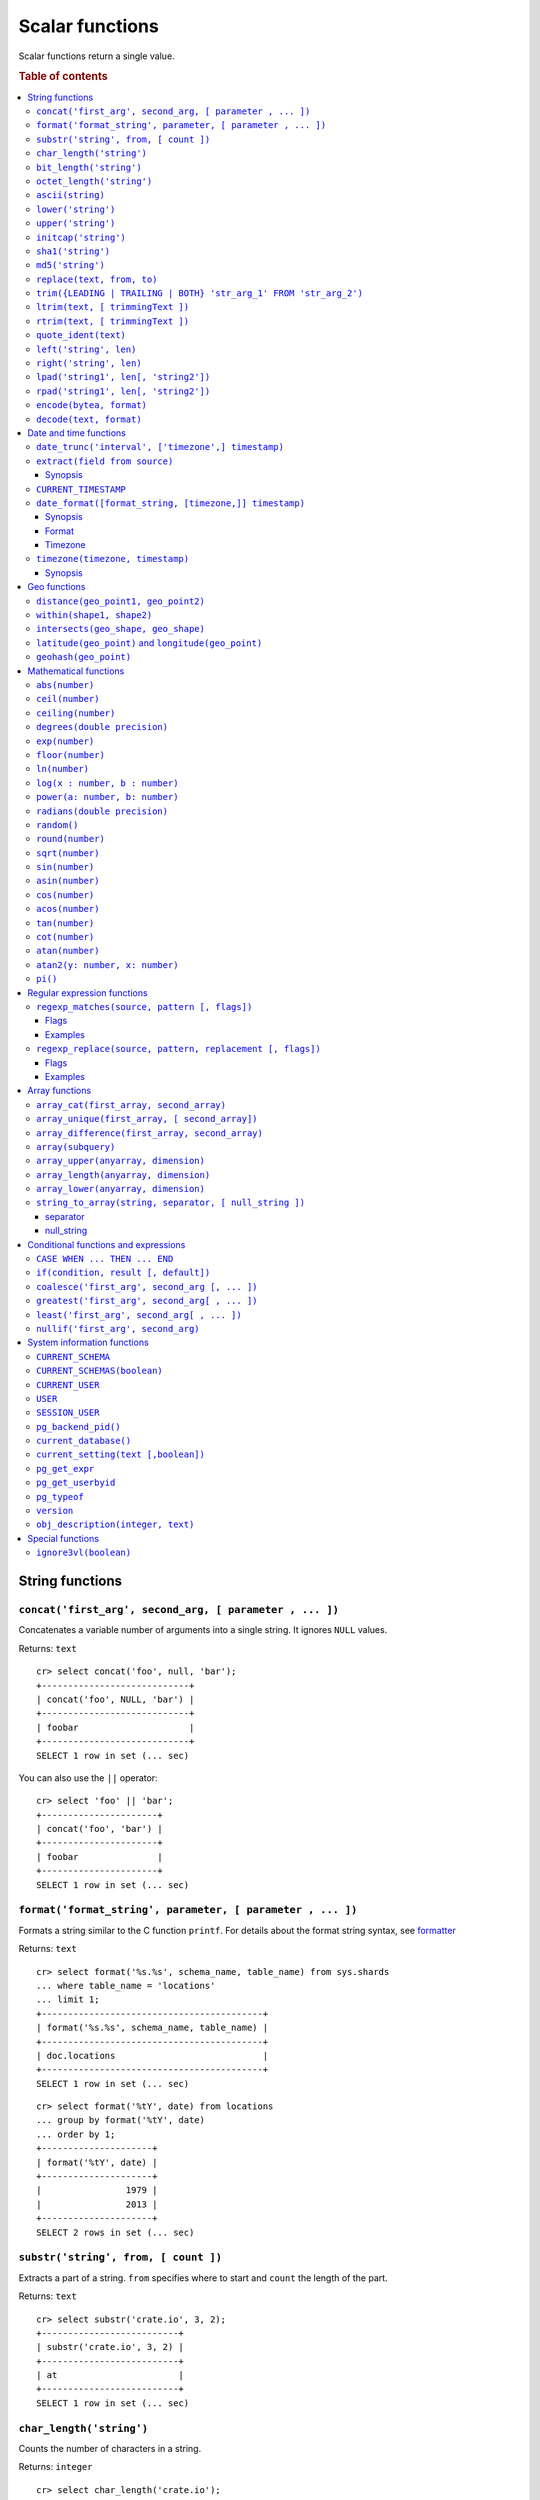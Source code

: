 .. highlight:: psql
.. _scalar:

================
Scalar functions
================

Scalar functions return a single value.

.. rubric:: Table of contents

.. contents::
   :local:

String functions
================

.. _scalar_concat:

``concat('first_arg', second_arg, [ parameter , ... ])``
--------------------------------------------------------

Concatenates a variable number of arguments into a single string. It ignores
``NULL`` values.

Returns: ``text``

::

    cr> select concat('foo', null, 'bar');
    +----------------------------+
    | concat('foo', NULL, 'bar') |
    +----------------------------+
    | foobar                     |
    +----------------------------+
    SELECT 1 row in set (... sec)

You can also use the ``||`` operator::

    cr> select 'foo' || 'bar';
    +----------------------+
    | concat('foo', 'bar') |
    +----------------------+
    | foobar               |
    +----------------------+
    SELECT 1 row in set (... sec)

``format('format_string', parameter, [ parameter , ... ])``
-----------------------------------------------------------

Formats a string similar to the C function ``printf``. For details about the
format string syntax, see `formatter`_

Returns: ``text``

::

    cr> select format('%s.%s', schema_name, table_name) from sys.shards
    ... where table_name = 'locations'
    ... limit 1;
    +------------------------------------------+
    | format('%s.%s', schema_name, table_name) |
    +------------------------------------------+
    | doc.locations                            |
    +------------------------------------------+
    SELECT 1 row in set (... sec)

::

    cr> select format('%tY', date) from locations
    ... group by format('%tY', date)
    ... order by 1;
    +---------------------+
    | format('%tY', date) |
    +---------------------+
    |                1979 |
    |                2013 |
    +---------------------+
    SELECT 2 rows in set (... sec)

``substr('string', from, [ count ])``
-------------------------------------

Extracts a part of a string. ``from`` specifies where to start and ``count``
the length of the part.

Returns: ``text``

::

    cr> select substr('crate.io', 3, 2);
    +--------------------------+
    | substr('crate.io', 3, 2) |
    +--------------------------+
    | at                       |
    +--------------------------+
    SELECT 1 row in set (... sec)

.. _scalar_char_length:

``char_length('string')``
-------------------------

Counts the number of characters in a string.

Returns: ``integer``

::

    cr> select char_length('crate.io');
    +-------------------------+
    | char_length('crate.io') |
    +-------------------------+
    |                       8 |
    +-------------------------+
    SELECT 1 row in set (... sec)

Each character counts only once, regardless of its byte size.

::

    cr> select char_length('©rate.io');
    +-------------------------+
    | char_length('©rate.io') |
    +-------------------------+
    |                       8 |
    +-------------------------+
    SELECT 1 row in set (... sec)

.. _scalar_bit_length:

``bit_length('string')``
------------------------

Counts the number of bits in a string.

Returns: ``integer``

.. NOTE::

    CrateDB uses UTF-8 encoding internally, which uses between 1 and 4 bytes
    per character.

::

    cr> select bit_length('crate.io');
    +------------------------+
    | bit_length('crate.io') |
    +------------------------+
    |                     64 |
    +------------------------+
    SELECT 1 row in set (... sec)

::

    cr> select bit_length('©rate.io');
    +------------------------+
    | bit_length('©rate.io') |
    +------------------------+
    |                     72 |
    +------------------------+
    SELECT 1 row in set (... sec)

.. _scalar_octet_length:

``octet_length('string')``
--------------------------

Counts the number of bytes (octets) in a string.

Returns: ``integer``

::

    cr> select octet_length('crate.io');
    +--------------------------+
    | octet_length('crate.io') |
    +--------------------------+
    |                        8 |
    +--------------------------+
    SELECT 1 row in set (... sec)

::

    cr> select octet_length('©rate.io');
    +--------------------------+
    | octet_length('©rate.io') |
    +--------------------------+
    |                        9 |
    +--------------------------+
    SELECT 1 row in set (... sec)

.. _scalar_ascii:

``ascii(string)``
-----------------

Returns the ASCII code of the first character. For UTF-8, returns the Unicode
code point of the characters.

Returns: ``int``

::

    cr> SELECT ascii('a') AS a, ascii('🎈') AS b;
    +----+--------+
    |  a |      b |
    +----+--------+
    | 97 | 127880 |
    +----+--------+
    SELECT 1 row in set (... sec)

``lower('string')``
-------------------

Converts all characters to lowercase. ``lower`` does not perform
locale-sensitive or context-sensitive mappings.

Returns: ``text``

::

    cr> select lower('TransformMe');
    +----------------------+
    | lower('TransformMe') |
    +----------------------+
    | transformme          |
    +----------------------+
    SELECT 1 row in set (... sec)

``upper('string')``
-------------------

Converts all characters to uppercase. ``upper`` does not perform
locale-sensitive or context-sensitive mappings.

Returns: ``text``

::

    cr> select upper('TransformMe');
    +----------------------+
    | upper('TransformMe') |
    +----------------------+
    | TRANSFORMME          |
    +----------------------+
    SELECT 1 row in set (... sec)

.. _scalar-initcap:

``initcap('string')``
---------------------

Converts the first letter of each word to upper case and the rest to lower case
(*capitalize letters*).

Returns: ``text``

::

   cr> select initcap('heLlo WORLD');
    +------------------------+
    | initcap('heLlo WORLD') |
    +------------------------+
    | Hello World            |
    +------------------------+
    SELECT 1 row in set (... sec)

.. _sha1:

``sha1('string')``
------------------

Returns: ``text``

Computes the SHA1 checksum of the given string.

::

    cr> select sha1('foo');
    +------------------------------------------+
    | sha1('foo')                              |
    +------------------------------------------+
    | 0beec7b5ea3f0fdbc95d0dd47f3c5bc275da8a33 |
    +------------------------------------------+
    SELECT 1 row in set (... sec)

``md5('string')``
-----------------

Returns: ``text``

Computes the MD5 checksum of the given string.

See :ref:`sha1 <sha1>` for an example.

.. _scalar-replace:

``replace(text, from, to)``
---------------------------

Replaces all occurrences of ``from`` in ``text`` with ``to``.

::

   cr> select replace('Hello World', 'World', 'Stranger');
   +---------------------------------------------+
   | replace('Hello World', 'World', 'Stranger') |
   +---------------------------------------------+
   | Hello Stranger                              |
   +---------------------------------------------+
   SELECT 1 row in set (... sec)

.. _scalar-trim:

``trim({LEADING | TRAILING | BOTH} 'str_arg_1' FROM 'str_arg_2')``
------------------------------------------------------------------

Removes the longest string containing characters from ``str_arg_1``
(``' '`` by default) from the start, end, or both ends
(``BOTH`` is the default) of ``str_arg_2``.

Synopsis::

    trim([ [ {LEADING | TRAILING | BOTH} ] [ str_arg_1 ] FROM ] str_arg_2)

Examples
::

   cr> select trim(BOTH 'ab' from 'abcba');
   +-----------------------------+
   | trim('abcba', 'ab', 'BOTH') |
   +-----------------------------+
   | c                           |
   +-----------------------------+
   SELECT 1 row in set (... sec)

::

   cr> select trim('ab' from 'abcba');
   +-----------------------------+
   | trim('abcba', 'ab', 'BOTH') |
   +-----------------------------+
   | c                           |
   +-----------------------------+
   SELECT 1 row in set (... sec)

::

   cr> select trim('   abcba   ');
   +---------------------+
   | trim('   abcba   ') |
   +---------------------+
   | abcba               |
   +---------------------+
   SELECT 1 row in set (... sec)

.. _scalar-ltrim:

``ltrim(text, [ trimmingText ])``
---------------------------------

Removes set of characters which are matching ``trimmingText`` (``' '``
by default) to the left of ``text``.

::

   cr> select ltrim('xxxzzzabcba', 'xz');
   +----------------------------+
   | ltrim('xxxzzzabcba', 'xz') |
   +----------------------------+
   | abcba                      |
   +----------------------------+
   SELECT 1 row in set (... sec)

.. _scalar-rtrim:

``rtrim(text, [ trimmingText ])``
---------------------------------

Removes set of characters which are matching ``trimmingText`` (``' '``
by default) to the right of ``text``.

::

   cr> select rtrim('abcbaxxxzzz', 'xz');
   +----------------------------+
   | rtrim('abcbaxxxzzz', 'xz') |
   +----------------------------+
   | abcba                      |
   +----------------------------+
   SELECT 1 row in set (... sec)

.. _scalar-quote-ident:

``quote_ident(text)``
---------------------

Returns: ``text``

Quotes a provided string argument. Quotes are added only if necessary.
For example, if the string contains non-identifier characters, keywords or
would be case-folded. Embedded quotes are properly doubled.

The quoted string can be used as an identifier in an SQL statement.

::

   cr> select quote_ident('Column name');
   +----------------------------+
   | quote_ident('Column name') |
   +----------------------------+
   | "Column name"              |
   +----------------------------+
   SELECT 1 row in set (... sec)

.. _scalar-left:

``left('string', len)``
-----------------------

Returns the first ``len`` characters of ``string`` when ``len`` > 0,
otherwise all but last ``len`` characters.

Synopsis::

    left(string, len)

Examples::

   cr> select left('crate.io', 5);
   +---------------------+
   | left('crate.io', 5) |
   +---------------------+
   | crate               |
   +---------------------+
   SELECT 1 row in set (... sec)

::

   cr> select left('crate.io', -3);
   +-----------------------+
   | left('crate.io', - 3) |
   +-----------------------+
   | crate                 |
   +-----------------------+
   SELECT 1 row in set (... sec)

.. _scalar-right:

``right('string', len)``
------------------------

Returns the last ``len`` characters in ``string`` when ``len`` > 0,
otherwise all but first ``len`` characters.

Synopsis::

  right(string, len)

Examples::

      cr> select right('crate.io', 2);
      +----------------------+
      | right('crate.io', 2) |
      +----------------------+
      | io                   |
      +----------------------+
      SELECT 1 row in set (... sec)

::

      cr> select right('crate.io', -6);
      +------------------------+
      | right('crate.io', - 6) |
      +------------------------+
      | io                     |
      +------------------------+
      SELECT 1 row in set (... sec)

.. _scalar-lpad:

``lpad('string1', len[, 'string2'])``
-------------------------------------

Fill up ``string1`` to length ``len`` by prepending the characters ``string2``
(a space by default). If string1 is already longer than len then it is truncated
(on the right).

Synopsis::

    lpad(string1, len[, string2])

Example::

   cr> select lpad(' I like CrateDB!!', 41, 'yes! ');
   +-------------------------------------------+
   | lpad(' I like CrateDB!!', 41, 'yes! ')    |
   +-------------------------------------------+
   | yes! yes! yes! yes! yes! I like CrateDB!! |
   +-------------------------------------------+
   SELECT 1 row in set (... sec)

.. _scalar-rpad:

``rpad('string1', len[, 'string2'])``
-------------------------------------

Fill up ``string1`` to length ``len`` by appending the characters ``string2``
(a space by default). If string1 is already longer than len then it is truncated.

Synopsis::

    rpad(string1, len[, string2])

Example::

   cr> select rpad('Do you like Crate?', 38, ' yes!');
   +-----------------------------------------+
   | rpad('Do you like Crate?', 38, ' yes!') |
   +-----------------------------------------+
   | Do you like Crate? yes! yes! yes! yes!  |
   +-----------------------------------------+
   SELECT 1 row in set (... sec)

.. NOTE::

   In both cases, the scalar functions lpad and rpad, do now accept a len
   greater than 50000.

.. _scalar-encode:

``encode(bytea, format)``
-------------------------

Encode takes a binary string in hex format and returns a textual representation
into the specified format. Supported formats are base64, hex, and escape. The
escape format represents unprintable characters with an octal sequence `\nnn`.

Synopsis::

    encode(string1, format)

Example::

    cr> select encode(E'123\b\t56', 'base64');
    +--------------------------------+
    | encode(E'123\b\t56', 'base64') |
    +--------------------------------+
    | MTIzCAk1Ng==                   |
    +--------------------------------+
    SELECT 1 row in set (... sec)

.. _scalar-decode:

``decode(text, format)``
-------------------------

Decodes text encoded in the given format, which are listed in the `encode`
documentation. Returns a binary string in the hex format.

Synopsis::

    decode(text1, format)

Example::

    cr> select decode('T\214', 'escape');
    +---------------------------+
    | decode('T\214', 'escape') |
    +---------------------------+
    | \x548c                    |
    +---------------------------+
    SELECT 1 row in set (... sec)

Date and time functions
=======================

.. _scalar-date-trunc:

``date_trunc('interval', ['timezone',] timestamp)``
---------------------------------------------------

Returns: ``timestamp with time zone``

Limits a timestamps precision to a given interval.

Valid intervals are:

* ``second``

* ``minute``

* ``hour``

* ``day``

* ``week``

* ``month``

* ``quarter``

* ``year``

Valid values for ``timezone`` are either the name of a time zone (for example
'Europe/Vienna') or the UTC offset of a time zone (for example '+01:00'). To
get a complete overview of all possible values take a look at the `available
time zones`_ supported by `Joda-Time`_.

The following example shows how to use the date_trunc function to generate a
day based histogram in the ``Europe/Moscow`` timezone::

    cr> select
    ... date_trunc('day', 'Europe/Moscow', date) as day,
    ... count(*) as num_locations
    ... from locations
    ... group by date_trunc('day', 'Europe/Moscow', date)
    ... order by date_trunc('day', 'Europe/Moscow', date);
    +---------------+---------------+
    | day           | num_locations |
    +---------------+---------------+
    | 308523600000  | 4             |
    | 1367352000000 | 1             |
    | 1373918400000 | 8             |
    +---------------+---------------+
    SELECT 3 rows in set (... sec)

If you don't specify a time zone, ``truncate`` uses UTC time::

    cr> select date_trunc('day', date) as day, count(*) as num_locations
    ... from locations
    ... group by date_trunc('day', date)
    ... order by date_trunc('day', date);
    +---------------+---------------+
    | day           | num_locations |
    +---------------+---------------+
    | 308534400000  | 4             |
    | 1367366400000 | 1             |
    | 1373932800000 | 8             |
    +---------------+---------------+
    SELECT 3 rows in set (... sec)

``extract(field from source)``
------------------------------

``extract`` is a special expression that translates to a function which
retrieves subfields such as day, hour or minute from a timestamp.

The return type depends on the used ``field``.

Synopsis
........

::

    EXTRACT( field FROM expression )

:field:
  An identifier or string literal which identifies the part of the timestamp
  that should be extracted.

:expression:
  An expression that resolves to a timestamp data type with or without
  timezone or is castable to timestamp data types.

::

    cr> select extract(day from '2014-08-23');
    +--------------------------------+
    | EXTRACT(DAY FROM '2014-08-23') |
    +--------------------------------+
    |                             23 |
    +--------------------------------+
    SELECT 1 row in set (... sec)

``source`` must be an expression that returns a timestamp. In case the
expression has a different return type but is known to be castable to timestamp
an implicit cast will be attempted.

``field`` is an identifier that selects which part of the timestamp to extract.
The following fields are supported:

``CENTURY``
  | *Return type:* ``integer``
  | century of era

  Returns the ISO representation which is a straight split of the date.

  Year 2000 century 20 and year 2001 is also century 20. This is different to
  the GregorianJulian (GJ) calendar system where 2001 would be century 21.

``YEAR``
  | *Return type:* ``integer``
  | the year field

``QUARTER``
  | *Return type:* ``integer``
  | the quarter of the year (1 - 4)

``MONTH``
  | *Return type:* ``integer``
  | the month of the year

``WEEK``
  | *Return type:* ``integer``
  | the week of the year

``DAY``
  | *Return type:* ``integer``
  | the day of the month

``DAY_OF_MONTH``
  | *Return type:* ``integer``
  | same as ``day``

``DAY_OF_WEEK``
  | *Return type:* ``integer``
  | day of the week. Starting with Monday (1) to Sunday (7)

``DOW``
  | *Return type:* ``integer``
  | same as ``day_of_week``

``DAY_OF_YEAR``
  | *Return type:* ``integer``
  | the day of the year (1 - 365 / 366)

``DOY``
  | *Return type:* ``integer``
  | same as ``day_of_year``

``HOUR``
  | *Return type:* ``integer``
  | the hour field

``MINUTE``
  | *Return type:* ``integer``
  | the minute field

``SECOND``
  | *Return type:* ``integer``
  | the second field

``EPOCH``
  | *Return type:* ``double precision``
  | The number of seconds since Jan 1, 1970.
  | Can be negative if earlier than Jan 1, 1970.

.. _`available time zones`: http://www.joda.org/joda-time/timezones.html
.. _`Joda-Time`: http://www.joda.org/joda-time/


.. _current_timestamp:

``CURRENT_TIMESTAMP``
---------------------

The ``CURRENT_TIMESTAMP`` expression returns the timestamp in milliseconds
since epoch at the time the SQL statement was handled. Therefore, the same
timestamp value is returned for every invocation of a single statement.

.. NOTE::

    If the ``CURRENT_TIMESTAMP`` function is used in
    :ref:`sql-ddl-generated-columns` it behaves slightly different in
    ``UPDATE`` operations. In such a case the actual timestamp of each row
    update is returned.

synopsis::

    CURRENT_TIMESTAMP [ ( precision ) ]

``precision`` must be a positive integer between 0 and 3. The default value is
3. It determines the number of fractional seconds to output. A value of 0 means
the timestamp will have second precision, no fractional seconds (milliseconds)
are given.

.. NOTE::

   The ``CURRENT_TIMESTAMP`` will be evaluated  using javas
   ``System.currentTimeMillis()``. So its actual result depends on the
   underlying operating system.

``date_format([format_string, [timezone,]] timestamp)``
-------------------------------------------------------

The ``date_format`` function formats a timestamp as string according to the
(optional) format string.

Returns: ``text``

Synopsis
........

::

    DATE_FORMAT( [ format_string, [ timezone, ] ] timestamp )

The only mandatory argument is the ``timestamp`` value to format. It can be any
expression that is safely convertible to timestamp data type with or without
timezone.

Format
......

The syntax for the ``format_string`` is 100% compatible to the syntax of the
`MySQL date_format`_ function. For reference, the format is listed in detail
below [#MySQL-Docs]_:

.. csv-table:: date_format Format
   :header: "Format Specifier", "Description"

   ``%a``,	"Abbreviated weekday name (Sun..Sat)"
   ``%b``,	"Abbreviated month name (Jan..Dec)"
   ``%c``,	"Month in year, numeric (0..12)"
   ``%D``,	"Day of month as ordinal number (1st, 2nd, ... 24th)"
   ``%d``,	"Day of month, padded to 2 digits (00..31)"
   ``%e``,	"Day of month (0..31)"
   ``%f``,	"Microseconds, padded to 6 digits (000000..999999)"
   ``%H``,	"Hour in 24-hour clock, padded to 2 digits (00..23)"
   ``%h``,	"Hour in 12-hour clock, padded to 2 digits (01..12)"
   ``%I``,	"Hour in 12-hour clock, padded to 2 digits (01..12)"
   ``%i``,	"Minutes, numeric (00..59)"
   ``%j``,	"Day of year, padded to 3 digits (001..366)"
   ``%k``,	"Hour in 24-hour clock (0..23)"
   ``%l``,	"Hour in 12-hour clock (1..12)"
   ``%M``,	"Month name (January..December)"
   ``%m``,	"Month in year, numeric, padded to 2 digits (00..12)"
   ``%p``,	"AM or PM"
   ``%r``,	"Time, 12-hour (hh:mm:ss followed by AM or PM)"
   ``%S``,	"Seconds, padded to 2 digits (00..59)"
   ``%s``,	"Seconds, padded to 2 digits (00..59)"
   ``%T``,	"Time, 24-hour (hh:mm:ss)"
   ``%U``,	"Week number, sunday as first day of the week, first week of the year (01) is the one starting in this year, week 00 starts in last year (00..53)"
   ``%u``,	"Week number, monday as first day of the week, first week of the year (01) is the one with at least 4 days in this year (00..53)"
   ``%V``,	"Week number, sunday as first day of the week, first week of the year (01) is the one starting in this year, uses the week number of the last year, if the week started in last year (01..53)"
   ``%v``,	"Week number, monday as first day of the week, first week of the year (01) is the one with at least 4 days in this year, uses the week number of the last year, if the week started in last year (01..53)"
   ``%W``,	"Weekday name (Sunday..Saturday)"
   ``%w``,	"Day of the week (0=Sunday..6=Saturday)"
   ``%X``,	"weekyear, sunday as first day of the week, numeric, four digits; used with %V"
   ``%x``,	"weekyear, monday as first day of the week, numeric, four digits; used with %v"
   ``%Y``,	"Year, numeric, four digits"
   ``%y``,	"Year, numeric, two digits"
   ``%%``,	"A literal '%' character"
   ``%x``,	"x, for any 'x' not listed above"

If no ``format_string`` is given the default format will be used::

    %Y-%m-%dT%H:%i:%s.%fZ

::

    cr> select date_format('1970-01-01') as epoque;
    +-----------------------------+
    | epoque                      |
    +-----------------------------+
    | 1970-01-01T00:00:00.000000Z |
    +-----------------------------+
    SELECT 1 row in set (... sec)

.. _date-format-timezone:

Timezone
........

Valid values for ``timezone`` are either the name of a time zone (for example
'Europe/Vienna') or the UTC offset of a time zone (for example '+01:00'). To
get a complete overview of all possible values take a look at the `available
time zones`_ supported by `Joda-Time`_.

The ``timezone`` will be ``UTC`` if not provided::

    cr> select date_format('%W the %D of %M %Y %H:%i %p', 0) as epoque;
    +-------------------------------------------+
    | epoque                                    |
    +-------------------------------------------+
    | Thursday the 1st of January 1970 00:00 AM |
    +-------------------------------------------+
    SELECT 1 row in set (... sec)

::

    cr> select date_format('%Y/%m/%d %H:%i', 'EST',  0) as est_epoque;
    +------------------+
    | est_epoque       |
    +------------------+
    | 1969/12/31 19:00 |
    +------------------+
    SELECT 1 row in set (... sec)

.. _scalar-timezone:

``timezone(timezone, timestamp)``
---------------------------------

The timezone scalar function converts values of ``timestamp`` without time zone to/from
timestamp with time zone.

Synopsis
........

::

    TIMEZONE(timezone, timestamp)

It has two variants depending on the type of ``timestamp``:

.. csv-table::
   :header: "Type of timestamp", "Return Type", "Description"

   "timestamp without time zone OR bigint", "timestamp with time zone", "Treat \
   given timestamp without time zone as located in the specified timezone"
   "timestamp with time zone", "timestamp without time zone", "Convert given \
   timestamp with time zone to the new timezone with no time zone designation"

::

    cr> select
    ... 257504400000 as no_tz,
    ... date_format('%Y-%m-%d %h:%i', 257504400000) as no_tz_str,
    ... timezone('Europe/Madrid', 257504400000) as in_madrid,
    ... date_format('%Y-%m-%d %h:%i', timezone('Europe/Madrid',
    ... 257504400000)) as in_madrid_str;
    +--------------+------------------+--------------+------------------+
    |        no_tz | no_tz_str        |    in_madrid | in_madrid_str    |
    +--------------+------------------+--------------+------------------+
    | 257504400000 | 1978-02-28 09:00 | 257500800000 | 1978-02-28 08:00 |
    +--------------+------------------+--------------+------------------+
    SELECT 1 row in set (... sec)

::

    cr> select
    ... timezone('Europe/Madrid',
    ... '1978-02-28T10:00:00.000+01:00'::timestamp with time zone) as epoque,
    ... date_format('%Y-%m-%d %h:%i', timezone('Europe/Madrid',
    ... '1978-02-28T10:00:00.000+01:00'::timestamp with time zone)) as epoque_str;
    +--------------+------------------+
    |       epoque | epoque_str       |
    +--------------+------------------+
    | 257508000000 | 1978-02-28 10:00 |
    +--------------+------------------+
    SELECT 1 row in set (... sec)

::

    cr> select
    ... timezone('Europe/Madrid',
    ... '1978-02-28T10:00:00.000+01:00'::timestamp without time zone) as epoque,
    ... date_format('%Y-%m-%d %h:%i', timezone('Europe/Madrid',
    ... '1978-02-28T10:00:00.000+01:00'::timestamp without time zone)) as epoque_str;
    +--------------+------------------+
    |       epoque | epoque_str       |
    +--------------+------------------+
    | 257504400000 | 1978-02-28 09:00 |
    +--------------+------------------+
    SELECT 1 row in set (... sec)

Geo functions
=============

.. _scalar_distance:

``distance(geo_point1, geo_point2)``
------------------------------------

Returns: ``double precision``

The ``distance`` function can be used to calculate the distance between two
points on earth. It uses the `Haversine formula`_ which gives great-circle
distances between 2 points on a sphere based on their latitude and longitude.

The return value is the distance in meters.

Below is an example of the distance function where both points are specified
using WKT. See :ref:`geo_point_data_type` for more information on the implicit
type casting of geo points::

    cr> select distance('POINT (10 20)', 'POINT (11 21)');
    +--------------------------------------------+
    | distance('POINT (10 20)', 'POINT (11 21)') |
    +--------------------------------------------+
    |                          152354.3209044634 |
    +--------------------------------------------+
    SELECT 1 row in set (... sec)

This scalar function can always be used in both the ``WHERE`` and ``ORDER BY``
clauses. With the limitation that one of the arguments must be a literal and
the other argument must be a column reference.

.. NOTE::

   The algorithm of the calculation which is used when the distance
   function is used as part of the result column list has a different
   precision than what is stored inside the index which is utilized if
   the distance function is part of a WHERE clause.

   For example if ``select distance(...)`` returns 0.0 an equality check
   with ``where distance(...) = 0`` might not yield anything at all due
   to the precision difference.

.. _scalar_within:

``within(shape1, shape2)``
--------------------------

Returns: ``boolean``

The ``within`` function returns true if ``shape1`` is within ``shape2``. If
that is not the case false is returned.

``shape1`` can either be a ``geo_shape`` or a ``geo_point``. ``shape2`` must be
a ``geo_shape``.

Below is an example of the within function which makes use of the implicit type
casting from strings to geo point and geo shapes::

    cr> select within(
    ...   'POINT (10 10)',
    ...   'POLYGON ((5 5, 10 5, 10 10, 5 10, 5 5))'
    ... );
    +--------------------------------------------------------------------+
    | within('POINT (10 10)', 'POLYGON ((5 5, 10 5, 10 10, 5 10, 5 5))') |
    +--------------------------------------------------------------------+
    | TRUE                                                               |
    +--------------------------------------------------------------------+
    SELECT 1 row in set (... sec)

This function can always be used within the ``WHERE`` clause.

.. _scalar_intersects:

``intersects(geo_shape, geo_shape)``
------------------------------------

Returns: ``boolean``

The ``intersects`` function returns true if both argument shapes share some
points or area, they *overlap*. This also includes two shapes where one lies
:ref:`within <scalar_within>` the other.

If ``false`` is returned, both shapes are considered *disjoint*.

Example::

    cr> select
    ... intersects(
    ...   {type='Polygon', coordinates=[
    ...         [[13.4252, 52.7096],[13.9416, 52.0997],
    ...          [12.7221, 52.1334],[13.4252, 52.7096]]]},
    ...   'LINESTRING(13.9636 52.6763, 13.2275 51.9578,
    ...               12.9199 52.5830, 11.9970 52.6830)'
    ... ) as intersects,
    ... intersects(
    ...   {type='Polygon', coordinates=[
    ...         [[13.4252, 52.7096],[13.9416, 52.0997],
    ...          [12.7221, 52.1334],[13.4252, 52.7096]]]},
    ...   'LINESTRING (11.0742 49.4538, 11.5686 48.1367)'
    ... ) as disjoint;
    +------------+----------+
    | intersects | disjoint |
    +------------+----------+
    | TRUE       | FALSE    |
    +------------+----------+
    SELECT 1 row in set (... sec)

Due to a limitation on the :ref:`geo_shape_data_type` datatype this function
cannot be used in the :ref:`sql_reference_order_by`.

``latitude(geo_point)`` and ``longitude(geo_point)``
----------------------------------------------------

Returns: ``double precision``

The ``latitude`` and ``longitude`` function return the coordinates of latitude
or longitude of a point, or ``NULL`` if not available. The input must be a
column of type ``geo_point``, a valid WKT string or a ``double precision``
array. See :ref:`geo_point_data_type` for more information on the implicit type
casting of geo points.

Example::

    cr> select mountain, height, longitude(coordinates) as "lon", latitude(coordinates) as "lat"
    ... from sys.summits order by height desc limit 1;
    +------------+--------+---------+---------+
    | mountain   | height |     lon |     lat |
    +------------+--------+---------+---------+
    | Mont Blanc |   4808 | 6.86444 | 45.8325 |
    +------------+--------+---------+---------+
    SELECT 1 row in set (... sec)

Below is an example of the latitude/longitude functions which make use of the
implicit type casting from strings to geo point::

    cr> select latitude('POINT (10 20)'), longitude([10.0, 20.0]);
    +---------------------------+-------------------------+
    | latitude('POINT (10 20)') | longitude([10.0, 20.0]) |
    +---------------------------+-------------------------+
    |                      20.0 |                    10.0 |
    +---------------------------+-------------------------+
    SELECT 1 row in set (... sec)

``geohash(geo_point)``
----------------------

Returns: ``text``

Returns a `GeoHash <http://en.wikipedia.org/wiki/Geohash>`_ representation
based on full precision (12 characters) of the input point, or ``NULL`` if not
available. The input has to be a column of type ``geo_point``, a valid WKT
string or a ``double precision`` array. See :ref:`geo_point_data_type` for more
information of the implicit type casting of geo points.

Example::

    cr> select mountain, height, geohash(coordinates) as "geohash" from sys.summits
    ... order by height desc limit 1;
    +------------+--------+--------------+
    | mountain   | height | geohash      |
    +------------+--------+--------------+
    | Mont Blanc |   4808 | u0huspw99j1r |
    +------------+--------+--------------+
    SELECT 1 row in set (... sec)

.. _mathematical_functions:

Mathematical functions
======================

All mathematical functions can be used within ``WHERE`` and ``ORDER BY``
clauses.

``abs(number)``
---------------

Returns the absolute value of the given number in the datatype of the given
number::

    cr> select abs(214748.0998), abs(0), abs(-214748);
    +------------------+--------+---------------+
    | abs(214748.0998) | abs(0) | abs(- 214748) |
    +------------------+--------+---------------+
    |      214748.0998 |      0 |        214748 |
    +------------------+--------+---------------+
    SELECT 1 row in set (... sec)

.. _scalar-ceil:

``ceil(number)``
----------------

Returns the smallest integer or long value that is not less than the argument.

Returns: ``bigint`` or ``integer``

Return value will be of type ``integer`` if the input value is an integer or
float. If the input value is of type ``bigint`` or ``double precision`` the
return value will be of type ``bigint``::

    cr> select ceil(29.9);
    +------------+
    | ceil(29.9) |
    +------------+
    |         30 |
    +------------+
    SELECT 1 row in set (... sec)


``ceiling(number)``
-------------------

This is an alias for :ref:`ceil <scalar-ceil>`.

.. _scalar-degrees:

``degrees(double precision)``
-----------------------------

Convert the given ``radians`` value to ``degrees``.

Returns: ``double precision``

::

    cr> select degrees(0.5);
    +-------------------+
    |      degrees(0.5) |
    +-------------------+
    | 28.64788975654116 |
    +-------------------+
    SELECT 1 row in set (... sec)

.. _scalar-exp:

``exp(number)``
---------------

Returns Euler's number ``e`` raised to the power of the given numeric value.
The output will be cast to the given input type and thus may loose precision.

Returns: Same as input type.

::

    cr> select exp(1.0);
    +-------------------+
    |          exp(1.0) |
    +-------------------+
    | 2.718281828459045 |
    +-------------------+
    SELECT 1 row in set (... sec)

.. _scalar-floor:

``floor(number)``
-----------------

Returns the largest integer or long value that is not greater than the
argument.

Returns: ``bigint`` or ``integer``

Return value will be an integer if the input value is an integer or a float. If
the input value is of type ``bigint`` or ``double precision`` the return value
will be of type ``bigint``.

See below for an example::

    cr> select floor(29.9);
    +-------------+
    | floor(29.9) |
    +-------------+
    |          29 |
    +-------------+
    SELECT 1 row in set (... sec)

``ln(number)``
--------------

Returns the natural logarithm of given ``number``.

Returns: ``double precision``

See below for an example::

    cr> SELECT ln(1);
    +-------+
    | ln(1) |
    +-------+
    |   0.0 |
    +-------+
    SELECT 1 row in set (... sec)

.. NOTE::

    An error is returned for arguments which lead to undefined or illegal
    results. E.g. ln(0) results in ``minus infinity``, and therefore, an error
    is returned.

``log(x : number, b : number)``
-------------------------------

Returns the logarithm of given ``x`` to base ``b``.

Returns: ``double precision``

See below for an example, which essentially is the same as above::

    cr> SELECT log(100, 10);
    +--------------+
    | log(100, 10) |
    +--------------+
    |          2.0 |
    +--------------+
    SELECT 1 row in set (... sec)

The second argument (``b``) is optional. If not present, base 10 is used::

    cr> SELECT log(100);
    +----------+
    | log(100) |
    +----------+
    |      2.0 |
    +----------+
    SELECT 1 row in set (... sec)

.. NOTE::

    An error is returned for arguments which lead to undefined or illegal
    results. E.g. log(0) results in ``minus infinity``, and therefore, an error
    is returned.

    The same is true for arguments which lead to a ``division by zero``, as
    e.g. log(10, 1) does.

``power(a: number, b: number)``
-------------------------------

Returns the given argument ``a`` raised to the power of argument ``b``.

Returns: ``double precision``

The return type of the power function is always ``double precision``, even when
both the inputs are integral types, in order to be consistent across positive
and negative exponents (which will yield decimal types).

See below for an example::

    cr> SELECT power(2,3);
    +-------------+
    | power(2, 3) |
    +-------------+
    |         8.0 |
    +-------------+
    SELECT 1 row in set (... sec)

.. _scalar-radians:

``radians(double precision)``
-----------------------------

Convert the given ``degrees`` value to ``radians``.

Returns: ``double precision``

::

    cr> select radians(45.0);
    +--------------------+
    |      radians(45.0) |
    +--------------------+
    | 0.7853981633974483 |
    +--------------------+
    SELECT 1 row in set (... sec)

``random()``
------------

The ``random`` function returns a random value in the range 0.0 <= X < 1.0.

Returns: ``double precision``

.. NOTE::

    Every call to ``random`` will yield a new random number.

.. _scalar-round:

``round(number)``
-----------------

If the input is of type ``double precision`` or ``bigint`` the result is the
closest ``bigint`` to the argument, with ties rounding up.

If the input is of type ``real`` or ``integer`` the result is the closest
integer to the argument, with ties rounding up.

Returns: ``bigint`` or ``integer``

See below for an example::

    cr> select round(42.2);
    +-------------+
    | round(42.2) |
    +-------------+
    |          42 |
    +-------------+
    SELECT 1 row in set (... sec)

``sqrt(number)``
----------------

Returns the square root of the argument.

Returns: ``double precision``

See below for an example::

    cr> select sqrt(25.0);
    +------------+
    | sqrt(25.0) |
    +------------+
    |        5.0 |
    +------------+
    SELECT 1 row in set (... sec)

``sin(number)``
---------------

Returns the sine of the argument.

Returns: ``double precision``

See below for an example::

    cr> SELECT sin(1);
    +--------------------+
    |             sin(1) |
    +--------------------+
    | 0.8414709848078965 |
    +--------------------+
    SELECT 1 row in set (... sec)

``asin(number)``
----------------

Returns the arcsine of the argument.

Returns: ``double precision``

See below for an example::

    cr> SELECT asin(1);
    +--------------------+
    |            asin(1) |
    +--------------------+
    | 1.5707963267948966 |
    +--------------------+
    SELECT 1 row in set (... sec)

``cos(number)``
---------------

Returns the cosine of the argument.

Returns: ``double precision``

See below for an example::

    cr> SELECT cos(1);
    +--------------------+
    |             cos(1) |
    +--------------------+
    | 0.5403023058681398 |
    +--------------------+
    SELECT 1 row in set (... sec)

``acos(number)``
----------------

Returns the arccosine of the argument.

Returns: ``double precision``

See below for an example::

    cr> SELECT acos(-1);
    +-------------------+
    |         acos(- 1) |
    +-------------------+
    | 3.141592653589793 |
    +-------------------+
    SELECT 1 row in set (... sec)

``tan(number)``
---------------

Returns the tangent of the argument.

Returns: ``double precision``

See below for an example::

    cr> SELECT tan(1);
    +--------------------+
    |             tan(1) |
    +--------------------+
    | 1.5574077246549023 |
    +--------------------+
    SELECT 1 row in set (... sec)

.. _scalar-cot:

``cot(number)``
---------------

Returns the cotangent of the argument that represents the angle expressed in
radians. The range of the argument is all real numbers. The cotangent of zero
is undefined and returns ``Infinity``.

Returns: ``double precision``

See below for an example::

    cr> select cot(1);
    +--------------------+
    |             cot(1) |
    +--------------------+
    | 0.6420926159343306 |
    +--------------------+
    SELECT 1 row in set (... sec)

``atan(number)``
----------------

Returns the arctangent of the argument.

Returns: ``double precision``

See below for an example::

    cr> SELECT atan(1);
    +--------------------+
    |            atan(1) |
    +--------------------+
    | 0.7853981633974483 |
    +--------------------+
    SELECT 1 row in set (... sec)

.. _scalar-atan2:

``atan2(y: number, x: number)``
-------------------------------

Returns the arctangent of ``y/x``.

Returns: ``double precision``

::

    cr> SELECT atan2(2, 1);
    +--------------------+
    |        atan2(2, 1) |
    +--------------------+
    | 1.1071487177940904 |
    +--------------------+
    SELECT 1 row in set (... sec)

.. _scalar-pi:

``pi()``
--------

Returns the π constant.

Returns: ``double precision``

::

    cr> SELECT pi();
    +-------------------+
    |              pi() |
    +-------------------+
    | 3.141592653589793 |
    +-------------------+
    SELECT 1 row in set (... sec)

.. _scalar-regexp:

Regular expression functions
============================

The regular expression functions in CrateDB use `Java Regular Expressions`_.

See the api documentation for more details.

.. NOTE::

   Be aware that, in contrast to the functions, the :ref:`regular expression
   operator <sql_ddl_regexp>` is using `Lucene Regular Expressions`_.

.. _Lucene Regular Expressions: http://lucene.apache.org/core/4_9_0/core/org/apache/lucene/util/automaton/RegExp.html

.. _scalar-regexp-matches:

``regexp_matches(source, pattern [, flags])``
---------------------------------------------

This function uses the regular expression pattern in ``pattern`` to match
against the ``source`` string.

Returns: ``text_array``

If ``source`` matches, an array of the matched regular expression groups is
returned.

If no regular expression group was used, the whole pattern is used as a group.

If ``source`` does not match, this function returns ``NULL``.

A regular expression group is formed by a subexpression that is surrounded by
parentheses.The position of a group is determined by the position of its
opening parenthesis.

For example when matching the pattern ``\b([A-Z])`` a match for the
subexpression ``([A-Z])`` would create group No. 1. If you want to group stuff
with parentheses, but without grouping, use ``(?...)``.

For example matching the regular expression ``([Aa](.+)z)`` against
``alcatraz``, results in these groups:

 * group 1: ``alcatraz`` (from first to last parenthesis or whole pattern)
 * group 2: ``lcatra`` (beginning at second parenthesis)

The ``regexp_matches`` function will return all groups as a ``text`` array::

    cr> select regexp_matches('alcatraz', '(a(.+)z)') as matched;
    +------------------------+
    | matched                |
    +------------------------+
    | ["alcatraz", "lcatra"] |
    +------------------------+
    SELECT 1 row in set (... sec)

::

    cr> select regexp_matches('alcatraz', 'traz') as matched;
    +----------+
    | matched  |
    +----------+
    | ["traz"] |
    +----------+
    SELECT 1 row in set (... sec)

Through array element access functionality, a group can be selected directly.
See :ref:`sql_dql_object_arrays_select` for details.

::

    cr> select regexp_matches('alcatraz', '(a(.+)z)')[2] as second_group;
    +--------------+
    | second_group |
    +--------------+
    | lcatra       |
    +--------------+
    SELECT 1 row in set (... sec)

.. _scalar-regexp-matches-flags:

Flags
.....

This function takes a number of flags as optional third parameter. These flags
are given as a string containing any of the characters listed below. Order does
not matter.

+-------+---------------------------------------------------------------------+
| Flag  | Description                                                         |
+=======+=====================================================================+
| ``i`` | enable case insensitive matching                                    |
+-------+---------------------------------------------------------------------+
| ``u`` | enable unicode case folding when used together with ``i``           |
+-------+---------------------------------------------------------------------+
| ``U`` | enable unicode support for character classes like ``\W``            |
+-------+---------------------------------------------------------------------+
| ``s`` | make ``.`` match line terminators, too                              |
+-------+---------------------------------------------------------------------+
| ``m`` | make ``^`` and ``$`` match on the beginning or end of a line        |
|       | too.                                                                |
+-------+---------------------------------------------------------------------+
| ``x`` | permit whitespace and line comments starting with ``#``             |
+-------+---------------------------------------------------------------------+
| ``d`` | only ``\n`` is considered a line-terminator when using ``^``, ``$`` |
|       | and ``.``                                                           |
+-------+---------------------------------------------------------------------+

Examples
........

::

    cr> select regexp_matches('foobar', '^(a(.+)z)$') as matched;
    +---------+
    | matched |
    +---------+
    | NULL    |
    +---------+
    SELECT 1 row in set (... sec)

::

    cr> select regexp_matches('99 bottles of beer on the wall', '\d{2}\s(\w+).*', 'ixU')
    ... as matched;
    +-------------+
    | matched     |
    +-------------+
    | ["bottles"] |
    +-------------+
    SELECT 1 row in set (... sec)

``regexp_replace(source, pattern, replacement [, flags])``
----------------------------------------------------------

``regexp_replace`` can be used to replace every (or only the first) occurence
of a subsequence matching ``pattern`` in the ``source`` string with the
``replacement`` string. If no subsequence in ``source`` matches the regular
expression ``pattern``, ``source`` is returned unchanged.

Returns: ``text``

``pattern`` is a java regular expression. For details on the regexp syntax, see
`Java Regular Expressions`_.

The ``replacement`` string may contain expressions like ``$N`` where ``N`` is a
digit between 0 and 9. It references the *N*\ th matched group of ``pattern``
and the matching subsequence of that group will be inserted in the returned
string. The expression ``$0`` will insert the whole matching ``source``.

Per default, only the first occurrence of a subsequence matching ``pattern``
will be replaced. If all occurrences shall be replaced use the ``g`` flag.

Flags
.....

``regexp_replace`` supports the same flags than ``regexp_matches``, see
:ref:`regexp_matches Flags <scalar-regexp-matches-flags>` and additionally the
``g`` flag:

+-------+---------------------------------------------------------------------+
| Flag  | Description                                                         |
+=======+=====================================================================+
| ``g`` | replace all occurrences of a subsequence matching ``pattern``,      |
|       | not only the first                                                  |
+-------+---------------------------------------------------------------------+

Examples
........

::

   cr> select name, regexp_replace(name, '(\w+)\s(\w+)+', '$1 - $2') as replaced from locations
   ... order by name limit 5;
    +---------------------+-----------------------+
    | name                | replaced              |
    +---------------------+-----------------------+
    |                     |                       |
    | Aldebaran           | Aldebaran             |
    | Algol               | Algol                 |
    | Allosimanius Syneca | Allosimanius - Syneca |
    | Alpha Centauri      | Alpha - Centauri      |
    +---------------------+-----------------------+
    SELECT 5 rows in set (... sec)

::

   cr> select regexp_replace('alcatraz', '(foo)(bar)+', '$1baz') as replaced;
    +----------+
    | replaced |
    +----------+
    | alcatraz |
    +----------+
    SELECT 1 row in set (... sec)

::

   cr> select name, regexp_replace(name, '([A-Z]\w+) .+', '$1', 'ig') as replaced from locations
   ... order by name limit 5;
    +---------------------+--------------+
    | name                | replaced     |
    +---------------------+--------------+
    |                     |              |
    | Aldebaran           | Aldebaran    |
    | Algol               | Algol        |
    | Allosimanius Syneca | Allosimanius |
    | Alpha Centauri      | Alpha        |
    +---------------------+--------------+
    SELECT 5 rows in set (... sec)

Array functions
===============

``array_cat(first_array, second_array)``
----------------------------------------

The ``array_cat`` function concatenates two arrays into one array

Returns: ``array``

::

    cr> select array_cat([1,2,3],[3,4,5,6]);
    +------------------------------------+
    | array_cat([1, 2, 3], [3, 4, 5, 6]) |
    +------------------------------------+
    | [1, 2, 3, 3, 4, 5, 6]              |
    +------------------------------------+
    SELECT 1 row in set (... sec)

It can be used to append elements to array fields

::

    cr> create table array_cat_example (list array(integer));
    CREATE OK, 1 row affected (... sec)

::

    cr> insert into array_cat_example (list) values ([1,2,3]);
    INSERT OK, 1 row affected (... sec)

.. Hidden: refresh array_cat_example

    cr> refresh table array_cat_example
    REFRESH OK, 1 row affected (... sec)

::

    cr> update array_cat_example set list = array_cat(list, [4, 5, 6]);
    UPDATE OK, 1 row affected (... sec)

.. Hidden: refresh array_cat_example

    cr> refresh table array_cat_example
    REFRESH OK, 1 row affected (... sec)

::

    cr> select * from array_cat_example;
    +--------------------+
    | list               |
    +--------------------+
    | [1, 2, 3, 4, 5, 6] |
    +--------------------+
    SELECT 1 row in set (... sec)

.. NOTE::

   Appending to arrays with array_cat in updates is handy, but unfortunately
   not isolated. We use optimistic concurrency control to ensure that your
   update operation used the latest state of the row. But only 3 retry attempts
   are made by fetching the newest version again and if they all fail, the
   query fails.

You can also use the concat operator ``||`` with arrays

::

    cr> select [1,2,3] || [4,5,6] || [7,8,9];
    +-------------------------------------------------+
    | concat(concat([1, 2, 3], [4, 5, 6]), [7, 8, 9]) |
    +-------------------------------------------------+
    | [1, 2, 3, 4, 5, 6, 7, 8, 9]                     |
    +-------------------------------------------------+
    SELECT 1 row in set (... sec)

``array_unique(first_array, [ second_array])``
----------------------------------------------

The ``array_unique`` function merges two arrays into one array with unique
elements

Returns: ``array``

::

    cr> select array_unique([1, 2, 3], [3, 4, 4]);
    +------------------------------------+
    | array_unique([1, 2, 3], [3, 4, 4]) |
    +------------------------------------+
    | [1, 2, 3, 4]                       |
    +------------------------------------+
    SELECT 1 row in set (... sec)

If the arrays have different types all elements will be cast to the element
type of the first array with a defined type::

    cr> select array_unique([10, 20], [10.2, 20.3]);
    +--------------------------------------+
    | array_unique([10, 20], [10.2, 20.3]) |
    +--------------------------------------+
    | [10, 20]                             |
    +--------------------------------------+
    SELECT 1 row in set (... sec)

``array_difference(first_array, second_array)``
-----------------------------------------------

The ``array_difference`` function removes elements from the first array that
are contained in the second array.

Returns: ``array``

::

    cr> select array_difference([1,2,3,4,5,6,7,8,9,10],[2,3,6,9,15]);
    +---------------------------------------------------------------------+
    | array_difference([1, 2, 3, 4, 5, 6, 7, 8, 9, 10], [2, 3, 6, 9, 15]) |
    +---------------------------------------------------------------------+
    | [1, 4, 5, 7, 8, 10]                                                 |
    +---------------------------------------------------------------------+
    SELECT 1 row in set (... sec)

It can be used to remove elements from array fields.

::

    cr> create table array_difference_example (list array(integer));
    CREATE OK, 1 row affected (... sec)

::

    cr> insert into array_difference_example (list) values ([1,2,3,4,5,6,7,8,9,10]);
    INSERT OK, 1 row affected (... sec)

.. Hidden: refresh array_difference_example

    cr> refresh table array_difference_example
    REFRESH OK, 1 row affected (... sec)

::

    cr> update array_difference_example set list = array_difference(list, [6]);
    UPDATE OK, 1 row affected (... sec)

.. Hidden: refresh array_difference_example

    cr> refresh table array_difference_example
    REFRESH OK, 1 row affected (... sec)

::

    cr> select * from array_difference_example;
    +------------------------------+
    | list                         |
    +------------------------------+
    | [1, 2, 3, 4, 5, 7, 8, 9, 10] |
    +------------------------------+
    SELECT 1 row in set (... sec)


``array(subquery)``
-------------------

The ``array(subquery)`` expression is an array constructor function
which operates on the result of the ``subquery``.

Returns: ``array``

.. SEEALSO::

    :ref:`Array construction with subquery <sql_expressions_array_subquery>`

.. _scalar-array-upper:

``array_upper(anyarray, dimension)``
------------------------------------
The ``array_upper`` function returns the number of elements in the requested
array dimmension (the upper bound of the dimension).

Returns: ``integer``

::

    cr> select array_upper([[1, 4], [3]], 1);
    +-------------------------------+
    | array_upper([[1, 4], [3]], 1) |
    +-------------------------------+
    | 2                             |
    +-------------------------------+
    SELECT 1 row in set (... sec)

.. _scalar-array-length:

``array_length(anyarray, dimension)``
-------------------------------------

The ``array_length`` function returns the number of elements in the requested
array dimmension.

Returns: ``integer``

::

    cr> select array_length([[1, 4], [3]], 1);
    +--------------------------------+
    | array_length([[1, 4], [3]], 1) |
    +--------------------------------+
    | 2                              |
    +--------------------------------+
    SELECT 1 row in set (... sec)

.. _scalar-array-lower:

``array_lower(anyarray, dimension)``
------------------------------------
The ``array_lower`` function returns the lower bound of the requested array
dimension (which is ``1`` if the dimension is valid and has at least one
element).

Returns: ``integer``

::

    cr> select array_lower([[1, 4], [3]], 1);
    +-------------------------------+
    | array_lower([[1, 4], [3]], 1) |
    +-------------------------------+
    | 1                             |
    +-------------------------------+
    SELECT 1 row in set (... sec)


.. _scalar-string-to-array:

``string_to_array(string, separator, [ null_string ])``
-------------------------------------------------------

The ``string_to_array`` splits a string into an array of ``text`` elements
using a supplied separator and an optional null-string to set matching
substring elements to NULL.

Returns: ``array(text)``

::

    cr> select string_to_array('Arthur,Ford,Trillian', ',');
    +----------------------------------------------+
    | string_to_array('Arthur,Ford,Trillian', ',') |
    +----------------------------------------------+
    | ["Arthur", "Ford", "Trillian"]               |
    +----------------------------------------------+
    SELECT 1 row in set (... sec)

::

    cr> select string_to_array('Arthur,Ford,Trillian', ',', 'Ford');
    +------------------------------------------------------+
    | string_to_array('Arthur,Ford,Trillian', ',', 'Ford') |
    +------------------------------------------------------+
    | ["Arthur", null, "Trillian"]                         |
    +------------------------------------------------------+
    SELECT 1 row in set (... sec)

separator
.........

If the ``separator`` argument is NULL, each character of the input string
becomes a separate element in the resulting array.

::

    cr> select string_to_array('Ford', NULL);
    +-------------------------------+
    | string_to_array('Ford', NULL) |
    +-------------------------------+
    | ["F", "o", "r", "d"]          |
    +-------------------------------+
    SELECT 1 row in set (... sec)

If the separator is an empty string, then the entire input string is returned
as a one-element array.

::

    cr> select string_to_array('Arthur,Ford', '');
    +------------------------------------+
    | string_to_array('Arthur,Ford', '') |
    +------------------------------------+
    | ["Arthur,Ford"]                    |
    +------------------------------------+
    SELECT 1 row in set (... sec)

null_string
...........

If the ``null_string`` argument is omitted or NULL, none of the substrings of
the input will be replaced by NULL.


Conditional functions and expressions
=====================================

``CASE WHEN ... THEN ... END``
------------------------------

The ``case`` expression is a generic conditional expression similar to if/else
statements in other programming languages and can be used wherever an
expression is valid.

::

  CASE WHEN condition THEN result
       [WHEN ...]
       [ELSE result]
  END

Each *condition* expression must result in a boolean value. If the condition's
result is true, the value of the *result* expression that follows the condition
will be the final result of the ``case`` expression and the subsequent ``when``
branches will not be processed. If the condition's result is not true, any
subsequent ``when`` clauses are examined in the same manner. If no ``when``
condition yields true, the value of the ``case`` expression is the result of
the ``else`` clause. If the ``else`` clause is omitted and no condition is
true, the result is null.

.. Hidden: create table case_example

    cr> create table case_example (id bigint);
    CREATE OK, 1 row affected (... sec)
    cr> insert into case_example (id) values (0),(1),(2),(3);
    INSERT OK, 4 rows affected (... sec)
    cr> refresh table case_example
    REFRESH OK, 1 row affected (... sec)

Example:
::

    cr> select id,
    ...   case when id = 0 then 'zero'
    ...        when id % 2 = 0 then 'even'
    ...        else 'odd'
    ...   end as parity
    ... from case_example order by id;
    +----+--------+
    | id | parity |
    +----+--------+
    |  0 | zero   |
    |  1 | odd    |
    |  2 | even   |
    |  3 | odd    |
    +----+--------+
    SELECT 4 rows in set (... sec)

As a variant, a ``case`` expression can be written using the *simple* form:

::

  CASE expression
       WHEN value THEN result
       [WHEN ...]
       [ELSE result]
  END

Example:

::

    cr> select id,
    ...   case id when 0 then 'zero'
    ...           when 1 then 'one'
    ...           else 'other'
    ...   end as description
    ... from case_example order by id;
    +----+-------------+
    | id | description |
    +----+-------------+
    |  0 | zero        |
    |  1 | one         |
    |  2 | other       |
    |  3 | other       |
    +----+-------------+
    SELECT 4 rows in set (... sec)

.. NOTE::

   All *result* expressions must be convertible to a single data type.

.. Hidden: drop table case_example

    cr> drop table case_example;
    DROP OK, 1 row affected (... sec)

``if(condition, result [, default])``
-------------------------------------

The ``if`` function is a conditional function comparing to *if* statements of
most other programming languages. If the given *condition* expresion evaluates
to `true`, the *result* expression is evaluated and it's value is returned. If
the *condition* evaluates to `false`, the *result* expression is not evaluated
and the optional given *default* expression is evaluated instead and it's value
will be returned. If the *default* argument is omitted, NULL will be returned
instead.

.. Hidden: create table if_example

    cr> create table if_example (id bigint);
    CREATE OK, 1 row affected (... sec)
    cr> insert into if_example (id) values (0),(1),(2),(3);
    INSERT OK, 4 rows affected (... sec)
    cr> refresh table if_example
    REFRESH OK, 1 row affected (... sec)

::

   cr> select id, if(id = 0, 'zero', 'other') as description from if_example order by id;
    +----+-------------+
    | id | description |
    +----+-------------+
    |  0 | zero        |
    |  1 | other       |
    |  2 | other       |
    |  3 | other       |
    +----+-------------+
    SELECT 4 rows in set (... sec)

.. Hidden: drop table if_example

    cr> drop table if_example;
    DROP OK, 1 row affected (... sec)

``coalesce('first_arg', second_arg [, ... ])``
----------------------------------------------

The ``coalesce`` function takes one or more arguments of the same type and
returns the first non-null value of these. The result will be NULL only if all
the arguments evaluate to NULL.

Returns: same type as arguments

::

    cr> select coalesce(clustered_by, 'nothing')
    ...   from information_schema.tables
    ...   where table_name='nodes';
    +-----------------------------------+
    | coalesce(clustered_by, 'nothing') |
    +-----------------------------------+
    | nothing                           |
    +-----------------------------------+
    SELECT 1 row in set (... sec)

``greatest('first_arg', second_arg[ , ... ])``
----------------------------------------------

The ``greatest`` function takes one or more arguments of the same type and will
return the largest value of these. NULL values in the arguments list are
ignored. The result will be NULL only if all the arguments evaluate to NULL.

Returns: same type as arguments

::

    cr> select greatest(1, 2);
    +----------------+
    | greatest(1, 2) |
    +----------------+
    | 2              |
    +----------------+
    SELECT 1 row in set (... sec)

``least('first_arg', second_arg[ , ... ])``
-------------------------------------------

The ``least`` function takes one or more arguments of the same type and will
return the smallest value of these. NULL values in the arguments list are
ignored. The result will be NULL only if all the arguments evaluate to NULL.

Returns: same type as arguments

::

    cr> select least(1, 2);
    +-------------+
    | least(1, 2) |
    +-------------+
    | 1           |
    +-------------+
    SELECT 1 row in set (... sec)

``nullif('first_arg', second_arg)``
-----------------------------------

The ``nullif`` function compares two arguments of the same type and, if they
have the same value, returns NULL; otherwise returns the first argument.

Returns: same type as arguments

::

    cr> select nullif(table_schema, 'sys')
    ...   from information_schema.tables
    ...   where table_name='nodes';
    +-----------------------------+
    | nullif(table_schema, 'sys') |
    +-----------------------------+
    | NULL                        |
    +-----------------------------+
    SELECT 1 row in set (... sec)

System information functions
============================

.. _scalar_current_schema:

``CURRENT_SCHEMA``
------------------

The ``CURRENT_SCHEMA`` system information function returns the name of the
current schema of the session. If no current schema is set, this function will
return the default schema, which is ``doc``.

Returns: ``text``

The default schema can be set when using the `JDBC
<https://crate.io/docs/reference/jdbc/#jdbc-url-format>`_ and `HTTP clients
<https://crate.io/docs/reference/protocols/http.html#default-schema>`_ such as
`CrateDB PDO`_.

.. NOTE::

    The ``CURRENT_SCHEMA`` function has a special SQL syntax, meaning that it
    must be called without trailing parenthesis (``()``). However, CrateDB also
    supports the optional parenthesis.

Synopsis::

    CURRENT_SCHEMA [ ( ) ]

Example::

    cr> SELECT CURRENT_SCHEMA;
    +----------------+
    | current_schema |
    +----------------+
    |            doc |
    +----------------+
    SELECT 1 row in set (... sec)

.. _current_schemas:

``CURRENT_SCHEMAS(boolean)``
----------------------------

The ``CURRENT_SCHEMAS()`` system information function returns the current stored
schemas inside the :ref:`search_path <conf-session-search-path>` session
state, optionally including implicit schemas (e.g. ``pg_catalog``). If no custom
:ref:`search_path <conf-session-search-path>` is set, this function will return
the default :ref:`search_path <conf-session-search-path>` schemas.


Returns: ``array(text)``

Synopsis::

    CURRENT_SCHEMAS ( boolean )

Example::

    cr> SELECT CURRENT_SCHEMAS(true);
    +-----------------------+
    | current_schemas(true) |
    +-----------------------+
    | ["pg_catalog", "doc"] |
    +-----------------------+
    SELECT 1 row in set (... sec)

.. _current_user:

``CURRENT_USER``
----------------

.. NOTE::

   ``CURRENT_USER`` is an
   :ref:`enterprise feature <enterprise-features>`.

The ``CURRENT_USER`` system information function returns the name of the
current connected user or ``crate`` if the user management module is disabled.

Returns: ``text``

Synopsis::

    CURRENT_USER

Example::

    cr> select current_user;
    +--------------+
    | current_user |
    +--------------+
    | crate        |
    +--------------+
    SELECT 1 row in set (... sec)

.. _user:

``USER``
--------

.. NOTE::

   ``USER`` is an
   :ref:`enterprise feature <enterprise-features>`.

Equivalent to `CURRENT_USER`_.

Returns: ``text``

Synopsis::

    USER

Example::

    cr> select user;
    +--------------+
    | current_user |
    +--------------+
    | crate        |
    +--------------+
    SELECT 1 row in set (... sec)

.. _session_user:

``SESSION_USER``
----------------

.. NOTE::

   ``SESSION_USER`` is an
   :ref:`enterprise feature <enterprise-features>`.

The ``SESSION_USER`` system information function returns the name of the
current connected user or ``crate`` if the user management module is disabled.

Returns: ``text``

Synopsis::

    SESSION_USER

Example::

    cr> select session_user;
    +--------------+
    | session_user |
    +--------------+
    | crate        |
    +--------------+
    SELECT 1 row in set (... sec)

.. NOTE::

    CrateDB doesn't currently support the switching of execution context. This
    makes `SESSION_USER`_ functionally equivalent to `CURRENT_USER`_. We
    provide it as it's part of the SQL standard.

    Additionally, the `CURRENT_USER`_, `SESSION_USER`_ and `USER`_ functions
    have a a special SQL syntax, meaning that they must be called without
    trailing parenthesis (``()``).

``pg_backend_pid()``
--------------------

The ``pg_backend_pid()`` system information function is implemented for
enhanced compatibility with PostgreSQL. CrateDB will always return ``-1`` as
there isn't a single process attached to one query. This is different to
PostgreSQL, where this represents the process ID of the server process
attached to the current session.

Returns: ``integer``

Synopsis::

    pg_backend_pid()

Example::

    cr> select pg_backend_pid();
    +------------------+
    | pg_backend_pid() |
    +------------------+
    |               -1 |
    +------------------+
    SELECT 1 row in set (... sec)

.. _scalar_current_database:

``current_database()``
----------------------

The ``current_database`` function returns the name of the current database,
which in CrateDB will always be ``crate``::

    cr> select current_database();
    +--------------------+
    | current_database() |
    +--------------------+
    | crate              |
    +--------------------+
    SELECT 1 row in set (... sec)

.. _scalar_current_setting:

``current_setting(text [,boolean])``
------------------------------------

The ``current_setting`` function returns the current value of a :ref:`session
setting <conf-session>`.

Returns: ``text``

Synopsis::

    current_setting(setting_name [, missing_ok])

If no setting exists for ``setting_name``, current_setting throws an error,
unless ``missing_ok`` argument is provided and is true.


Examples::


    cr> select current_setting('search_path');
    +--------------------------------+
    | current_setting('search_path') |
    +--------------------------------+
    | pg_catalog, doc                |
    +--------------------------------+
    SELECT 1 row in set (... sec)

::

    cr> select current_setting('foo');
    SQLActionException[SQLParseException: Unrecognised Setting: foo]

::

    cr> select current_setting('foo', true);
    +------------------------------+
    | current_setting('foo', true) |
    +------------------------------+
    |                         NULL |
    +------------------------------+
    SELECT 1 row in set (... sec)


``pg_get_expr``
---------------

The function ``pg_get_expr`` is implemented to improve compatibility with
clients that use the PostgreSQL wire protocol. The function always returns
``null``.

Synopsis::

   pg_get_expr(expr text, relation_oid int)

Example::

    cr> select pg_get_expr('literal', 1);
    +---------------------------+
    | pg_get_expr('literal', 1) |
    +---------------------------+
    |                      NULL |
    +---------------------------+
    SELECT 1 row in set (... sec)

.. _pg_get_userbyid:

``pg_get_userbyid``
-------------------

The function ``pg_get_userbyid`` is implemented to improve compatibility with
clients that use the PostgreSQL wire protocol. The function always returns
the default CrateDB user for non-null arguments, otherwise, ``null`` is
returned.

Returns: ``text``

Synopsis::

   pg_get_userbyid(id integer)

Example::

    cr> select pg_get_userbyid(1);
    +--------------------+
    | pg_get_userbyid(1) |
    +--------------------+
    |              crate |
    +--------------------+
    SELECT 1 row in set (... sec)

.. _pg_typeof:

``pg_typeof``
-------------

The function ``pg_typeof`` returns the text representation of the value's data
type passed to it.

Returns: ``text``

Synopsis::

   pg_typeof(expression)

Example:

::

    cr> select pg_typeof([1, 2, 3]) as typeof;
    +--------------+
    | typeof       |
    +--------------+
    | bigint_array |
    +--------------+
    SELECT 1 row in set (... sec)

.. _version:

``version``
-----------

Returns the CrateDB version information.

Returns: ``text``

Synopsis::

  version()

Example:

::

    cr> select version();
    +---------...-+
    | version()   |
    +---------...-+
    | CrateDB ... |
    +---------...-+
    SELECT 1 row in set (... sec)


.. _obj_description:

``obj_description(integer, text)``
----------------------------------

This function exists mainly for compatibility with PostgreSQL. In PostgreSQL,
the function returns the comment for a database object. CrateDB doesn't support
user defined comments for database objects, so it always returns ``null``.


Returns: ``text``

Example:

::

    cr> SELECT pg_catalog.obj_description(1, 'pg_type') AS comment;
    +---------+
    | comment |
    +---------+
    |    NULL |
    +---------+
    SELECT 1 row in set (... sec)


Special functions
=================

.. _ignore3vl:

``ignore3vl(boolean)``
----------------------

The ``ignore3vl`` function operates on a boolean argument and eliminates the
`3-valued logic`_ on the whole tree of operators beneath it. More specifically,
``FALSE`` is evaluated to ``FALSE``, ``TRUE`` to ``TRUE`` and ``NULL`` to
``FALSE``.

Returns: ``boolean``

.. hide:

    cr> CREATE TABLE IF NOT EXISTS doc.t(
    ...     int_array_col array(integer)
    ... );
    CREATE OK, 1 row affected (... sec)

    cr> INSERT INTO doc.t(int_array_col)
    ...   VALUES ([1,2,3, null]);
    INSERT OK, 1 row affected (... sec)

    cr> REFRESH table doc.t;
    REFRESH OK, 1 row affected (... sec)

.. NOTE::

    The main usage of the ``ignore3vl`` function is in the ``WHERE`` clause
    when a ``NOT`` operator is involved. Such filtering, with
    `3-valued logic`_, cannot be translated to an optimized query in the
    internal storage engine, and therefore can result into slow performance.
    E.g.::

      SELECT * FROM t
      WHERE NOT 5 = ANY(t.int_array_col);

    If we can ignore the `3-valued logic`_, we can write the query as::

      SELECT * FROM t
      WHERE NOT IGNORE3VL(5 = ANY(t.int_array_col));

    which will yield better performance (in execution time) than before.

    .. CAUTION::

      If there are NULL values in the `long_array_col`, in the case that
      `5 = ANY(t.long_array_col)` evaluates to ``NULL``, without the
      ``ignore3vl``, it would be evaluated as ``NOT NULL`` => ``NULL``,
      resulting to zero matched rows. With the ``IGNORE3VL`` in place it will
      be evaluated as ``NOT FALSE`` => ``TRUE`` resulting to all rows matching
      the filter. E.g::

        cr> SELECT * FROM t
        ... WHERE NOT 5 = ANY(t.int_array_col);
        +---------------+
        | int_array_col |
        +---------------+
        +---------------+
        SELECT 0 rows in set (... sec)

      ::

        cr> SELECT * FROM t
        ... WHERE NOT IGNORE3VL(5 = ANY(t.int_array_col));
        +-----------------+
        | int_array_col   |
        +-----------------+
        | [1, 2, 3, null] |
        +-----------------+
        SELECT 1 row in set (... sec)

.. hide:

   cr> DROP TABLE IF EXISTS doc.t;
   DROP OK, 1 row affected (... sec)


Synopsis::

    ignore3vl(boolean)

Example::

    cr> SELECT ignore3vl(true) as v1, ignore3vl(false) as v2, ignore3vl(null) as v3;
    +------+-------+-------+
    | v1   | v2    | v3    |
    +------+-------+-------+
    | TRUE | FALSE | FALSE |
    +------+-------+-------+
    SELECT 1 row in set (... sec)

.. rubric:: Footnotes

.. [#MySQL-Docs] http://dev.mysql.com/doc/refman/5.6/en/date-and-time-functions.html#function_date-format

.. _`formatter`: http://docs.oracle.com/javase/7/docs/api/java/util/Formatter.html
.. _Java Regular Expressions: http://docs.oracle.com/javase/8/docs/api/java/util/regex/Pattern.html
.. _`MySQL date_format`: http://dev.mysql.com/doc/refman/5.6/en/date-and-time-functions.html#function_date-format
.. _`Haversine formula`: https://en.wikipedia.org/wiki/Haversine_formula
.. _`CrateDB PDO`: https://crate.io/docs/reference/pdo/usage.html#dsn
.. _`3-valued logic`: https://en.wikipedia.org/wiki/Null_(SQL)#Comparisons_with_NULL_and_the_three-valued_logic_(3VL)

